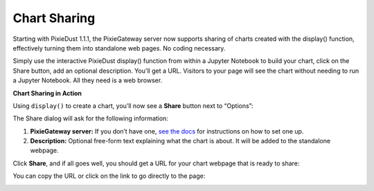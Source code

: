 Chart Sharing
=============

Starting with PixieDust 1.1.1, the PixieGateway server now supports sharing of charts created with the display() function, effectively turning them into standalone web pages. No coding necessary.

Simply use the interactive PixieDust display() function from within a Jupyter Notebook to build your chart, click on the Share button, add an optional description. You'll get a URL. Visitors to your page will see the chart without needing to run a Jupyter Notebook. All they need is a web browser.

**Chart Sharing in Action**

Using ``display()`` to create a chart, you’ll now see a **Share** button next to “Options”:

.. image:: _images/pixiegateway-chart-sharing.png

The Share dialog will ask for the following information:

1. **PixieGateway server:** If you don’t have one, `see the docs <install-pixiegateway.html>`_ for instructions on how to set one up.

2. **Description:** Optional free-form text explaining what the chart is about. It will be added to the standalone webpage.

.. image:: _images\pixiegateway-share-chart.png

Click **Share**, and if all goes well, you should get a URL for your chart webpage that is ready to share:

.. image:: _images\pixiegateway-chart-url.png
   :width: 800 px

You can copy the URL or click on the link to go directly to the page:

.. image:: _images\pixiegateway-published-chart.png